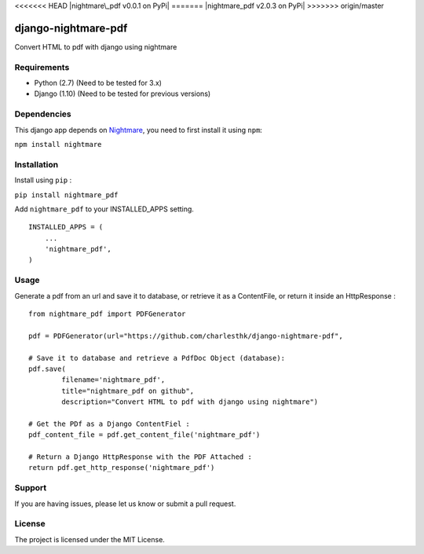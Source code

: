 <<<<<<< HEAD
|nightmare\_pdf v0.0.1 on PyPi| |MIT license| |Stable|
=======
|nightmare_pdf v2.0.3 on PyPi| |MIT license| |Stable|
>>>>>>> origin/master

django-nightmare-pdf
====================

Convert HTML to pdf with django using nightmare

Requirements
------------

-  Python (2.7) (Need to be tested for 3.x)
-  Django (1.10) (Need to be tested for previous versions)

Dependencies
------------

This django app depends on
`Nightmare <https://github.com/segmentio/nightmare>`__, you need to
first install it using ``npm``:

``npm install nightmare``

Installation
------------

Install using ``pip`` :

``pip install nightmare_pdf``

Add ``nightmare_pdf`` to your INSTALLED\_APPS setting.

::

    INSTALLED_APPS = (
        ...
        'nightmare_pdf',
    )

Usage
-----

Generate a pdf from an url and save it to database, or retrieve it as a
ContentFile, or return it inside an HttpResponse :

::

    from nightmare_pdf import PDFGenerator

    pdf = PDFGenerator(url="https://github.com/charlesthk/django-nightmare-pdf",

    # Save it to database and retrieve a PdfDoc Object (database):
    pdf.save(
            filename='nightmare_pdf',
            title="nightmare_pdf on github",
            description="Convert HTML to pdf with django using nightmare")

    # Get the PDf as a Django ContentFiel :
    pdf_content_file = pdf.get_content_file('nightmare_pdf') 

    # Return a Django HttpResponse with the PDF Attached :
    return pdf.get_http_response('nightmare_pdf')

Support
-------

If you are having issues, please let us know or submit a pull request.

License
-------

The project is licensed under the MIT License.

.. |nightmare\_pdf v0.0.1 on PyPi| image:: https://img.shields.io/badge/pypi-0.0.1-green.svg
   :target: https://pypi.python.org/pypi/nightmare_pdf
.. |MIT license| image:: https://img.shields.io/badge/licence-MIT-blue.svg
.. |Stable| image:: https://img.shields.io/badge/status-stable-green.svg

